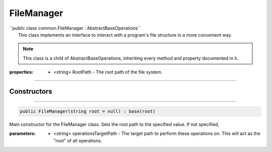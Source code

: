 FileManager
===========
| ´´public class common.FileManager : AbstractBaseOperations``
|	This class implements an interface to interact with a program's file structure in a more convenient way.

.. note::

	This class is a child of AbstractBaseOperations, inheriting every method and property documented in it.
	
:properties: * <string> RootPath -  The root path of the file system.

---------

Constructors
~~~~~~~~~~~~
.. 

---------

.. code-block:: cs

	public FileManager(string root = null) : base(root)
	
|	Main constructor for the FileManager class. Sets the root path to the specified value. If not specified, 

:parameters:	* <string> operationsTargetPath - The target path to perform these operations on. This will act as the "root" of all operations.